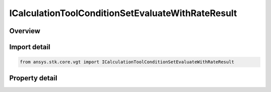 ICalculationToolConditionSetEvaluateWithRateResult
==================================================

.. py:class:: ansys.stk.core.vgt.ICalculationToolConditionSetEvaluateWithRateResult

   object
   
   Represents the results returned by ConditionSet.EvaluateWithRate.

.. py:currentmodule:: ICalculationToolConditionSetEvaluateWithRateResult

Overview
--------

.. tab-set::

    .. tab-item:: Properties
        
        .. list-table::
            :header-rows: 0
            :widths: auto

            * - :py:attr:`~ansys.stk.core.vgt.ICalculationToolConditionSetEvaluateWithRateResult.is_valid`
              - Indicates whether the result object is valid.
            * - :py:attr:`~ansys.stk.core.vgt.ICalculationToolConditionSetEvaluateWithRateResult.values`
              - Computed values.
            * - :py:attr:`~ansys.stk.core.vgt.ICalculationToolConditionSetEvaluateWithRateResult.rates`
              - Computed rates.


Import detail
-------------

.. code-block:: python

    from ansys.stk.core.vgt import ICalculationToolConditionSetEvaluateWithRateResult


Property detail
---------------

.. py:property:: is_valid
    :canonical: ansys.stk.core.vgt.ICalculationToolConditionSetEvaluateWithRateResult.is_valid
    :type: bool

    Indicates whether the result object is valid.

.. py:property:: values
    :canonical: ansys.stk.core.vgt.ICalculationToolConditionSetEvaluateWithRateResult.values
    :type: list

    Computed values.

.. py:property:: rates
    :canonical: ansys.stk.core.vgt.ICalculationToolConditionSetEvaluateWithRateResult.rates
    :type: list

    Computed rates.


